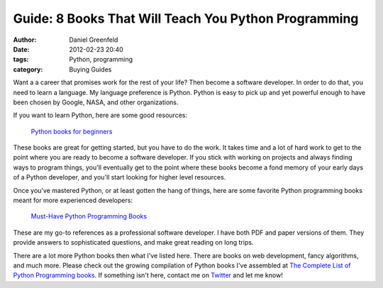 ==========================================================
Guide: 8 Books That Will Teach You Python Programming
==========================================================

:author: Daniel Greenfeld
:date: 2012-02-23 20:40
:tags: Python, programming
:category: Buying Guides

Want a a career that promises work for the rest of your life? Then become a software developer. In order to do that, you need to learn a language. My language preference is Python. Python is easy to pick up and yet powerful enough to have been chosen by Google, NASA, and other organizations.

If you want to learn Python, here are some good resources:

.. pull-quote::

    `Python books for beginners`_


These books are great for getting started, but you have to do the work. It takes time and a lot of hard work to get to the point where you are ready to become a software developer. If you stick with working on projects and always finding ways to program things, you'll eventually get to the point where these books become a fond memory of your early days of a Python developer, and you'll start looking for higher level resources.

Once you've mastered Python, or at least gotten the hang of things, here are some favorite Python programming books meant for more experienced developers:

.. pull-quote::

    `Must-Have Python Programming Books`_

These are my go-to references as a professional software developer. I have both PDF and paper versions of them. They provide answers to sophisticated questions, and make great reading on long trips.

There are a lot more Python books then what I've listed here. There are books on web development, fancy algorithms, and much more. Please check out the growing compilation of Python books I've assembled at `The Complete List of Python Programming books`_. If something isn't here, contact me on Twitter_ and let me know!


.. _`Python books for beginners`: http://consumernotebook.com/grids/pydanny/python-books-for-beginners/
.. _`Must-Have Python Programming Books`: http://consumernotebook.com/grids/pydanny/must-have-python-programming-books/
.. _`The Complete List of Python Programming books`: http://consumernotebook.com/lists/pydanny/complete-list-of-python-programming-books/
.. _`Twitter`: http://twitter.com/pydanny`
